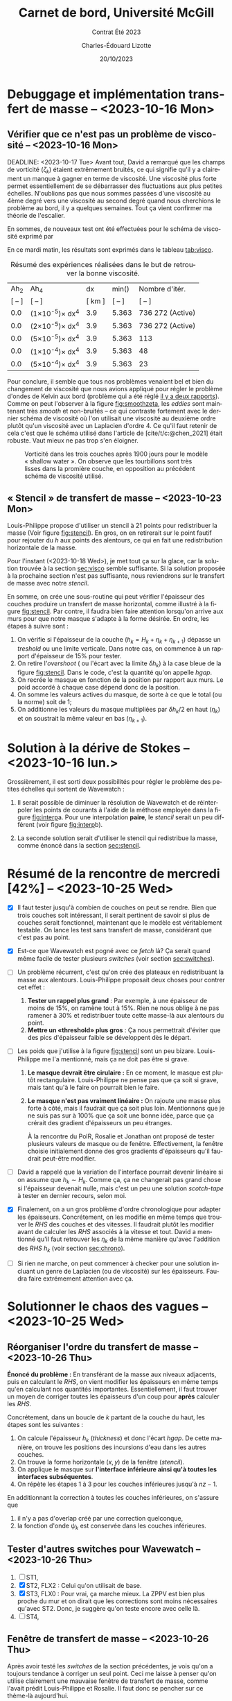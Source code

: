 #+title: Carnet de bord, Université McGill
#+subtitle: Contrat Été 2023
#+author: Charles-Édouard Lizotte
#+date:20/10/2023
#+LATEX_CLASS: org-report
#+LANGUAGE: fr
#+BIBLIOGRAPHY: master-bibliography.bib
#+OPTIONS: toc:nil title:nil


\mytitlepage
\tableofcontents\newpage
* Debuggage et implémentation transfert de masse -- <2023-10-16 Mon>
DEADLINE: <2023-10-18 mer.>

** Vérifier que ce n'est pas un problème de viscosité -- <2023-10-16 Mon>
<<sec:visco>>
DEADLINE: <2023-10-17 Tue>
Avant tout, David a remarqué que les champs de vorticité ($\zeta_k$) étaient extrêmement bruités, ce qui signifie qu'il y a clairement un manque à gagner en terme de viscosité.
Une viscosité plus forte permet essentiellement de se débarrasser des fluctuations aux plus petites échelles.
N'oublions pas que nous sommes passées d'une viscosité au 4ème degré vers une viscosité au second degré quand nous cherchions le problème au bord, il y a quelques semaines.
Tout ça vient confirmer ma théorie de l'escalier.\bigskip

En sommes, de nouveaux test ont été effectuées pour le schéma de viscosité exprimé par
\begin{equation}
   \vb{D} = Ah_2 \cdot \laplacian{\uu} - Ah_4\cdot \gradient^4\uu.
\end{equation}
En ce mardi matin, les résultats sont exprimés dans le tableau [[tab:visco]].



#+NAME:tab:visco
#+CAPTION: Résumé des expériences réalisées dans le but de retrouver la bonne viscosité.
#+ATTR_LATEX: :align c|c|c|c|l
|--------+--------------------------------+--------+------------------------+------------------|
|   Ah_2 | Ah_4                           |     dx | min(\sfrac{$L_d$}{dx}) | Nombre d'itér.   |
| [ -- ] | [ -- ]                         | [ km ] |                 [ -- ] | [ -- ]           |
|--------+--------------------------------+--------+------------------------+------------------|
|--------+--------------------------------+--------+------------------------+------------------|
|    0.0 | (1\times10^{-5})\pt\times dx^4 |    3.9 |                  5.363 | 736 272 (Active) |
|    0.0 | (2\times10^{-5})\pt\times dx^4 |    3.9 |                  5.363 | 736 272 (Active) |
|    0.0 | (5\times10^{-5})\pt\times dx^4 |    3.9 |                  5.363 | 113              |
|    0.0 | (1\times10^{-4})\pt\times dx^4 |    3.9 |                  5.363 | 48               |
|    0.0 | (5\times10^{-4})\pt\times dx^4 |    3.9 |                  5.363 | 23               |
|--------+--------------------------------+--------+------------------------+------------------|
|--------+--------------------------------+--------+------------------------+------------------|


Pour conclure, il semble que tous nos problèmes venaient bel et bien du changement de viscosité que nous avions appliqué pour régler le problème d'ondes de Kelvin aux bord (problème qui a été réglé [[file:rapport-2023-10-06.pdf][il y a deux rapports]]).
Comme on peut l'observer à la figure [[fig:smoothzeta]], les /eddies/ sont maintenant très /smooth/ et non-bruités -- ce qui contraste fortement avec le dernier schéma de viscosité où l'on utilisait une viscosité au deuxième ordre plutôt qu'un viscosité avec un Laplacien d'ordre 4.
Ce qu'il faut retenir de cela c'est que le schéma utilisé dans l'article de [cite/t/c:@chen_2021] était robuste.
Vaut mieux ne pas trop s'en éloigner. 

#+NAME:fig:smoothzeta
#+CAPTION: Vorticité dans les trois couches après 1900 jours pour le modèle « shallow water ». On observe que les tourbillons sont très lisses dans la promière couche, en opposition au précédent schéma de viscosité utilisé.
[[file:figures/debuggage/2023_10_17_smooth_zeta.png]]


** « Stencil » de transfert de masse -- <2023-10-23 Mon>
<<sec:stencil>>

Louis-Philippe propose d'utiliser un stencil à 21 points pour redistribuer la masse (Voir figure [[fig:stencil]]).
En gros, on en retirerait sur le point fautif pour rejouter du /h/ aux points des alentours, ce qui en fait une redistribution horizontale de la masse.\bigskip

\nb Pour l'instant (<2023-10-18 Wed>), je met tout ça sur la glace, car la solution trouvée à la section [[sec:visco]] semble suffisante.
Si la solution proposée à la prochaine section n'est pas suffisante, nous reviendrons sur le transfert de masse avec notre /stencil/. 

#+NAME: fig:stencil
#+CAPTION: Stencil de redistribution de la masse. À gauche (a), transfert de masse horizontal vu du haut. Au milieu (b), le même transfert de masse vu en coupe verticale. À droite (c), cas tangeant au mur. 
\begin{figure}[!h]
\centering
\begin{tikzpicture}[scale = 0.8]
  \fill [blue!5] (1,0) -- (4,0) -- (4,1) -- (5,1) -- (5,4) -- (4,4) -- (4,5) -- (1,5) -- (1,4) -- (0,4) -- (0,1) -- (1,1) -- (1,0);
  \fill [blue!12] (1,1) rectangle (4,4);
  \draw [dotted,thin] (0,0) grid (5,5);
  \draw [] (1,0) -- (4,0) -- (4,1) -- (5,1) -- (5,4) -- (4,4) -- (4,5) -- (1,5) -- (1,4) -- (0,4) -- (0,1) -- (1,1) -- (1,0);
  \fill [cyan!50] (2,2) rectangle (3,3); 
  \draw [] (2,2) rectangle (3,3);
  %
  \draw (2.5,2.5) node {+1};
  \foreach \x in {1,2,3,4,5}{
   \draw (\x-0.5,-0.5) node {\x};
   \draw (-0.5,\x-0.5) node {\x};}
  \draw (0,5.5) node {a)};
\end{tikzpicture}\hspace{1cm}
\begin{tikzpicture}[scale = 0.8]
  \foreach \x in {-2,-1,1,2}{
   \filldraw [color=black, fill=blue!12, line width = 0.1pt] (\x,0) rectangle (\x+1,{-2*abs(1/\x)});
  }
  \filldraw [color=black, fill=cyan!50, ] (0,0) rectangle (1,3);
  \draw (0.5,1.5) node {+1};
  \draw (-2,3.5) node {b)};
  \draw (-2,0) node [left] {0};
  \foreach \x in {-2,-1,0,1,2}{
   \draw (0.5+\x,-2.5) node {\x};}
\end{tikzpicture}\hspace{1cm}
\begin{tikzpicture}[scale = 0.8]
  \fill [blue!5] (0,0) -- (3,0) -- (3,3) -- (2,3) -- (2,4) -- (0,4) -- (0,0);
  \fill [blue!12] (0,0) rectangle (2,3);
  \draw [dotted,thin] (0,0) grid (4.5,4.5);
  \draw [] (0,0) -- (3,0) -- (3,3) -- (2,3) -- (2,4) -- (0,4) -- (0,0);
  \fill [cyan!50] (0,1) rectangle (1,2);
  \draw [] (0,1) rectangle (1,2);
  \draw (0.5,1.5) node {+1};
  \draw [->, thick] (0,0) -- (5,0);
  \draw [->, thick] (0,0) -- (0,4.5);
  \draw (0,5.5) node [] {c)};
  \foreach \x in {1,2,3,4,5}{
   \draw (\x-0.5,-0.5) node {\x};
   \draw (-0.5,\x-0.5) node {\x};}
\end{tikzpicture}
\end{figure}

En somme, on crée une sous-routine qui peut vérifier l'épaisseur des couches produire un transfert de masse horizontal, comme illustré à la figure [[fig:stencil]].
Par contre, il faudra bien faire attention lorsqu'on arrive aux murs pour que notre masque s'adapte à la forme désirée.
En ordre, les étapes à suivre sont :

1) On vérifie si l'épaisseur de la couche ($h_k = H_k + \eta_k + \eta_{k+1}$) dépasse un /treshold/ ou une limite verticale.
   Dans notre cas, on commence à un rapport d'épaisseur de 15% pour tester.
2) On retire l'/overshoot/ ( ou l'écart avec la limite $\delta h_k$) à la case bleue de la figure [[fig:stencil]].
   Dans le code, c'est la quantité qu'on appelle /hgap/.
3) On recrée le masque en fonction de la position par rapport aux murs.
   Le poid accordé à chaque case dépend donc de la position. 
4) On somme les valeurs actives du masque, de sorte à ce que le total (ou la norme) soit de 1;
5) On additionne les valeurs du masque multipliées par $\delta h_k/2$ en haut ($\eta_k$) et on soustrait la même valeur en bas ($\eta_{k+1}$).

      
#+NAME: fig:interp
#+caption: « Stencil » utilisé pour obtenir le champs aux plus grandes échelles. À gauche (a), «stencil» pour une interoplation à ratio impair, à droite (b), «stencil» pour une interpolation à ratio pair. 
\begin{figure}[h!]
\begin{center}
\begin{tikzpicture}[scale = 0.9]
\draw (-0.8,6.5) node {a)};
% Big grid
\fill [blue!5] (0,0) rectangle (3,3);
\fill [blue!5] (3,3) rectangle (6,6);
% Grid
\draw (0,0) rectangle (6,6) ;
\draw [dotted] (0,0) grid (6,6) ;
\draw [step=3.0] (0,0) grid (6,6) ;
% Carré
\fill [cyan, opacity=0.1] (2,2) rectangle (5,5) ;
\draw [cyan, thick] (2,2) rectangle (5,5) ;
\fill [cyan!50, opacity=0.5] (3,3) rectangle (4,4);
% Coordinates 
\foreach \x in {1,2,3}
\foreach \y in {1,2,3}
{\draw (\x-0.5,\y-0.5) node [] {1,1};}
%
\foreach \x in {4,5,6}
\foreach \y in {1,2,3}
{\draw (\x-0.5,\y-0.5) node [] {2,1};}
%
\foreach \x in {1,2,3}
\foreach \y in {4,5,6}
{\draw (\x-0.5,\y-0.5) node [] {1,2};}
%
\foreach \x in {4,5,6}
\foreach \y in {4,5,6}
{\draw (\x-0.5,\y-0.5) node [] {2,2};}
% Axis:
\foreach \y in {1,2,3,4,5,6} {\draw (-0.5,\y-0.5) node [cyan] {\y};}
\foreach \x in {1,2,3,4,5,6} {\draw (\x-0.5,-0.5) node [cyan] {\x};}
%
\end{tikzpicture}\hspace{1.3cm}
\begin{tikzpicture}[scale = 0.9]
\draw (-0.8,6.5) node {b)};
% Big grid
\fill [blue!7] (0,0) rectangle (2,2);
\fill [blue!7] (2,2) rectangle (4,4);
\fill [blue!7] (4,4) rectangle (6,6);
\fill [blue!7] (0,4) rectangle (2,6);
\fill [blue!7] (4,0) rectangle (6,2);
% Grid
\draw (0,0) rectangle (6,6) ;
\draw [dotted] (0,0) grid (6,6) ;
\draw [step=2.0] (0,0) grid (6,6) ;
% Carré
\fill [cyan, opacity=0.2] (1.5,1.5) rectangle (3.5,3.5) ;
\fill [cyan!50, opacity=0.5] (2,2) rectangle (3,3);
% Coordinates 
\foreach \x in {1,2,3}
\foreach \y in {1,2,3}
{\draw (2*\x-0.5,2*\y-0.5) node [] {\x,\y};
 \draw (2*\x-1.5,2*\y-0.5) node [] {\x,\y};
 \draw (2*\x-0.5,2*\y-1.5) node [] {\x,\y};
 \draw (2*\x-1.5,2*\y-1.5) node [] {\x,\y};}
% Axis:
\foreach \y in {1,2,3,4,5,6} {\draw (-0.5,\y-0.5) node [cyan] {\y};}
\foreach \x in {1,2,3,4,5,6} {\draw (\x-0.5,-0.5) node [cyan] {\x};}
%
\end{tikzpicture}
\end{center}
\end{figure}

\newpage
* Solution à la dérive de Stokes -- <2023-10-16 lun.>
Grossièrement, il est sorti deux possibilités pour régler le problème des petites échelles qui sortent de Wavewatch :
1. Il serait possible de diminuer la résolution de Wavewatch et de réinterpoler les points de courants à l'aide de la méthose employée dans la figure [[fig:interp]]a.
   Pour une interpolation *paire*, le /stencil/ serait un peu différent (voir figure [[fig:interp]]b).

2. La seconde solution serait d'utiliser le stencil qui redistribue la masse, comme énoncé dans la section [[sec:stencil]].

* Résumé de la rencontre de mercredi [42%]  -- <2023-10-25 Wed>

+ [X] Il faut tester jusqu'à combien de couches on peut se rendre.
   Bien que trois couches soit intéressant, il serait pertinent de savoir si plus de couches serait fonctionnel, maintenant que le modèle est véritablement testable.
   On lance les test sans transfert de masse, considérant que c'est pas au point.\bigskip

+ [X] Est-ce que Wavewatch est pogné avec ce /fetch/ là? Ça serait quand même facile de tester plusieurs /switches/ (voir section [[sec:switches]]). \bigskip

+ [ ] Un problème récurrent, c'est qu'on crée des plateaux en redistribuant la masse aux alentours.
   Louis-Philippe proposait deux choses pour contrer cet effet :
  1. *Tester un rappel plus grand* : Par exemple, à une épaisseur de moins de 15%, on ramène tout à 15%.
     Rien ne nous oblige à ne pas ramener à 30% et redistribuer toute cette masse-là aux alentours du point.
  2. *Mettre un «threshold» plus gros* : Ça nous permettrait d'éviter que des pics d'épaisseur faible se développent dès le départ.\bigskip
     
+ [ ] Les poids que j'utilise à la figure [[fig:stencil]] sont un peu bizare.
  Louis-Philippe me l'a mentionné, mais ça ne doit pas être si grave. 
  1. *Le masque devrait être cirulaire :*
     En ce moment, le masque est plutôt rectangulaire.
     Louis-Philippe ne pense pas que ça soit si grave, mais tant qu'à le faire on pourrait bien le faire. 
  2. *Le masque n'est pas vraiment linéaire :* On rajoute une masse plus forte à côté, mais il faudrait que ça soit plus loin.
     Mentionnons que je ne suis pas sur à 100% que ça soit une bonne idée, parce que ça crérait des gradient d'épaisseurs un peu étranges.\bigskip

     \nb À la rencontre du PolR, Rosalie et Jonathan ont proposé de tester plusieurs valeurs de masque ou de fenêtre.
     Effectivement, la fenêtre choisie initialement donne des gros gradients d'épaisseurs qu'il faudrait peut-être modifier.\bigskip
     
+ [ ] David a rappelé que la variation de l'interface pourrait devenir linéaire si on assume que $h_k \sim H_k$.
  Comme ça, ça ne changerait pas grand chose si l'épaisseur devenait nulle, mais c'est un peu une solution /scotch-tape/ à tester en dernier recours, selon moi.\bigskip
     
+ [X] Finalement, on a un gros problème d'ordre chronologique pour adapter les épaisseurs.
  Concrétement, on les modifie en même temps que trouver le /RHS/ des couches et des vitesses.
  Il faudrait plutôt les modifier avant de calculer les /RHS/ associés à la vitesse et tout.
  David a mentionné qu'il faut retrouver les $\eta_k$ de la même manière qu'avec l'addition des $RHS\ h_k$ (voir section [[sec:chrono]]). \bigskip

+ [ ] Si rien ne marche, on peut commencer à checker pour une solution incluant un genre de Laplacien (ou de viscosité) sur les épaisseurs.
  Faudra faire extrémement attention avec ça.

* Solutionner le chaos des vagues -- <2023-10-25 Wed>

** Réorganiser l'ordre du transfert de masse -- <2023-10-26 Thu>
<<sec:chrono>>
*Énoncé du problème :* En transférant de la masse aux niveaux adjacents, puis en calculant le /RHS/, on vient modifier les épaisseurs en même temps qu'en calculant nos quantités importantes.
Essentiellement, il faut trouver un moyen de corriger toutes les épaisseurs d'un coup pour *après* calculer les /RHS/. \bigskip

Concrétement, dans un boucle de $k$ partant de la couche du haut, les étapes sont les suivantes :
1) On calcule l'épaisseur $h_k$ (/thickness/) et donc l'écart /hgap/.
   De cette manière, on trouve les positions des incursions d'eau dans les autres couches. 
2) On trouve la forme horizontale ($x,y$) de la fenêtre (/stencil/).
3) On applique le masque sur *l'interface inférieure ainsi qu'à toutes les interfaces subséquentes*.
4) On répète les étapes 1 à 3 pour les couches inférieures jusqu'à $nz-1$.\bigskip

\nb En additionnant la correction à toutes les couches inférieures, on s'assure que 
1) il n'y a pas d'overlap créé par une correction quelconque,
2) la fonction d'onde $\psi_k$ est conservée dans les couches inférieures. 
   


** Tester d'autres switches pour Wavewatch -- <2023-10-26 Thu>
<<sec:switches>>
  1. [ ] ST1, 
  2. [X] ST2, FLX2 : Celui qu'on utilisait de base.
  3. [X] ST3, FLX0 : Pour vrai, ça marche mieux. La ZPPV est bien plus proche du mur et on dirait que les corrections sont moins nécessaires qu'avec ST2.
     Donc, je suggère qu'on teste encore avec celle là.
  4. [ ] ST4, \bigskip


** Fenêtre de transfert de masse -- <2023-10-26 Thu>
Après avoir testé les /switches/ de la section précédentes, je vois qu'on a toujours tendance à corriger un seul point.
Ceci me laisse à penser qu'on utilise clairement une mauvaise fenêtre de transfert de masse, comme l'avait prédit Louis-Philippe et Rosalie.
Il faut donc se pencher sur ce thème-là aujourd'hui.


#+print_bibliography: 

